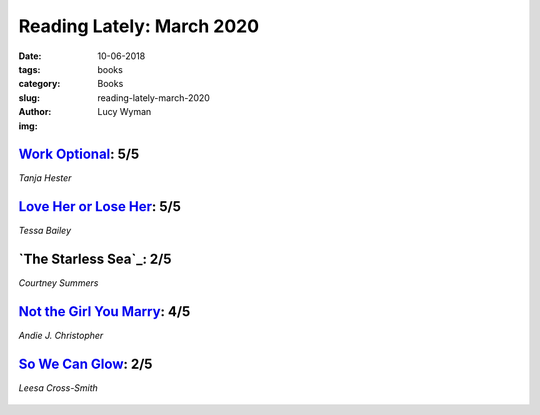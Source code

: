 Reading Lately: March 2020
==========================
:date: 10-06-2018
:tags: books
:category: Books
:slug: reading-lately-march-2020
:author: Lucy Wyman
:img:

`Work Optional`_: 5/5
---------------------
*Tanja Hester*

.. figure:: theme/images/
    :align: center
    :height: 300px

.. _Work Optional:

`Love Her or Lose Her`_: 5/5
----------------------------
*Tessa Bailey*

.. figure:: theme/images/love-her-or-lose-her.jpg
    :align: center
    :height: 300px

.. _Love Her or Lose Her: https://www.goodreads.com/book/show/44148563-love-her-or-lose-her

`The Starless Sea`_: 2/5
------------------------
*Courtney Summers*

.. figure:: theme/images/
    :align: center
    :height: 300px

.. _Sadie:

`Not the Girl You Marry`_: 4/5
------------------------------
*Andie J. Christopher*

.. figure:: theme/images/not-the-girl-you-marry.jpg
    :height: 300px

.. _Not the Girl You Marry: https://www.goodreads.com/book/show/44082130-not-the-girl-you-marry

`So We Can Glow`_: 2/5
----------------------
*Leesa Cross-Smith*

.. figure:: theme/images/so-we-can-glow.jpg
    :height: 300px

.. _So We Can Glow: 
